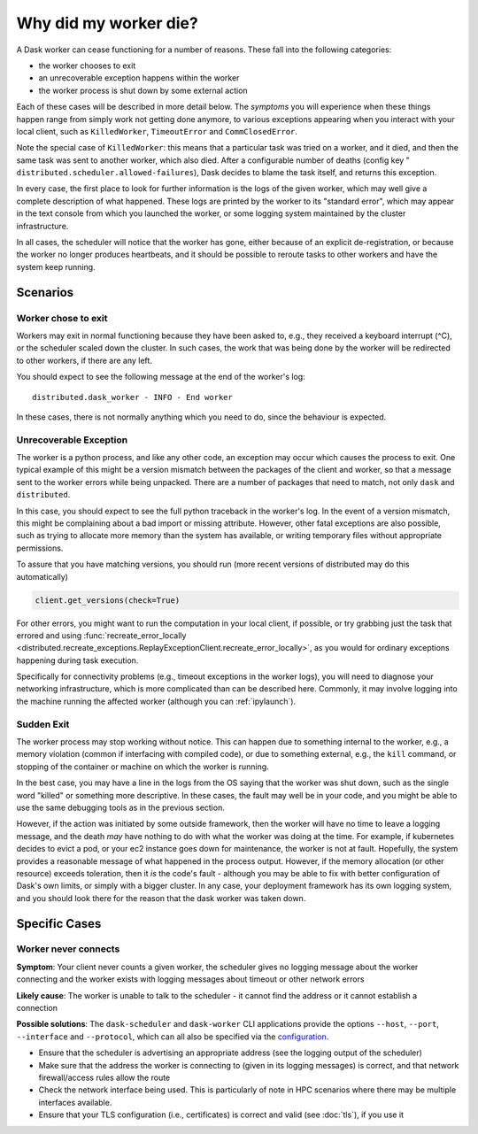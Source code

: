 .. _killed:

Why did my worker die?
----------------------

A Dask worker can cease functioning for a number of reasons. These fall into the
following categories:

- the worker chooses to exit
- an unrecoverable exception happens within the worker
- the worker process is shut down by some external action

Each of these cases will be described in more detail below. The *symptoms* you will
experience when these things happen range from simply work not getting done anymore,
to various exceptions appearing when you interact with your local client, such as
``KilledWorker``, ``TimeoutError`` and ``CommClosedError``.

Note the special case of ``KilledWorker``: this means that a particular task was
tried on a worker, and it died, and then the same task was sent to another worker,
which also died. After a configurable number of deaths (config key "
``distributed.scheduler.allowed-failures``), Dask decides to blame the
task itself, and returns this exception.

In every case, the first place to look for further information is the logs of
the given worker, which may well give a complete description of what happened. These
logs are printed by the worker to its "standard error", which may appear in the text
console from which you launched the worker, or some logging system maintained by
the cluster infrastructure.

In all cases, the scheduler will notice that the worker has gone, either because
of an explicit de-registration, or because the worker no longer produces heartbeats,
and it should be possible to reroute tasks to other workers and have the system
keep running.

Scenarios
~~~~~~~~~

Worker chose to exit
''''''''''''''''''''

Workers may exit in normal functioning because they have been asked to, e.g.,
they received a keyboard interrupt (^C), or the scheduler scaled down the cluster.
In such cases, the work that was being done by the worker will be redirected to
other workers, if there are any left.

You should expect to see the following message at the end of the worker's log:

::

   distributed.dask_worker - INFO - End worker

In these cases, there is not normally anything which you need to do, since the
behaviour is expected.

Unrecoverable Exception
'''''''''''''''''''''''

The worker is a python process, and like any other code, an exception may occur
which causes the process to exit. One typical example of this might be a
version mismatch between the packages of the client and worker, so that
a message sent to the worker errors while being unpacked. There are a number of
packages that need to match, not only ``dask`` and ``distributed``.

In this case, you should expect to see the full python traceback in the worker's
log. In the event of a version mismatch, this might be complaining about a bad
import or missing attribute. However, other fatal exceptions are also possible,
such as trying to allocate more memory than the system has available, or writing
temporary files without appropriate permissions.

To assure that you have matching versions, you should run (more recent versions
of distributed may do this automatically)

.. code-block::

   client.get_versions(check=True)

For other errors, you might want to run the computation in your local client, if
possible, or try grabbing just the task that errored and using
:func:`recreate_error_locally <distributed.recreate_exceptions.ReplayExceptionClient.recreate_error_locally>`,
as you would for ordinary exceptions happening during task execution.

Specifically for connectivity problems (e.g., timeout exceptions in the worker
logs), you will need to diagnose your networking infrastructure, which is more
complicated than can be described here. Commonly, it may involve logging into
the machine running the affected worker
(although you can :ref:`ipylaunch`).

Sudden Exit
'''''''''''

The worker process may stop working without notice. This can happen due to
something internal to the worker, e.g., a memory violation (common if interfacing
with compiled code), or due to something external, e.g., the ``kill`` command, or
stopping of the container or machine on which the worker is running.

In the best case, you may have a line in the logs from the OS saying that the
worker was shut down, such as the single word "killed"  or something more descriptive.
In these cases, the fault may well be in your code, and you might be able to use the
same debugging tools as in the previous section.

However, if the action was initiated by some outside framework, then the worker will
have no time to leave a logging message, and the death *may* have nothing to do with
what the worker was doing at the time. For example, if kubernetes decides to evict a
pod, or your ec2 instance goes down for maintenance, the worker is not at fault.
Hopefully, the system provides a reasonable message of what happened in the process
output.
However, if the memory allocation (or other resource) exceeds toleration, then it
*is* the code's fault - although you may be able to fix with better configuration
of Dask's own limits, or simply with a bigger cluster. In any case, your deployment
framework has its own logging system, and you should look there for the reason that
the dask worker was taken down.

Specific Cases
~~~~~~~~~~~~~~

Worker never connects
'''''''''''''''''''''

**Symptom**: Your client never counts a given worker, the scheduler gives no logging
message about the worker connecting and the worker exists with logging messages
about timeout or other network errors

**Likely cause**: The worker is unable to talk to the scheduler - it cannot find the
address or it cannot establish a connection

**Possible solutions**:
The ``dask-scheduler`` and ``dask-worker`` CLI applications provide the options
``--host``, ``--port``, ``--interface`` and ``--protocol``, which can all also
be specified via the `configuration`_.


- Ensure that the scheduler is advertising an appropriate address (see the logging
  output of the scheduler)
- Make sure that the address the worker is connecting to
  (given in its logging messages) is correct, and that network firewall/access rules
  allow the route
- Check the network interface being used. This is particularly of note in HPC scenarios
  where there may be multiple interfaces available.
- Ensure that your TLS configuration (i.e., certificates) is correct and valid (see :doc:`tls`),
  if you use it

.. _configuration: https://docs.dask.org/en/latest/configuration.html
